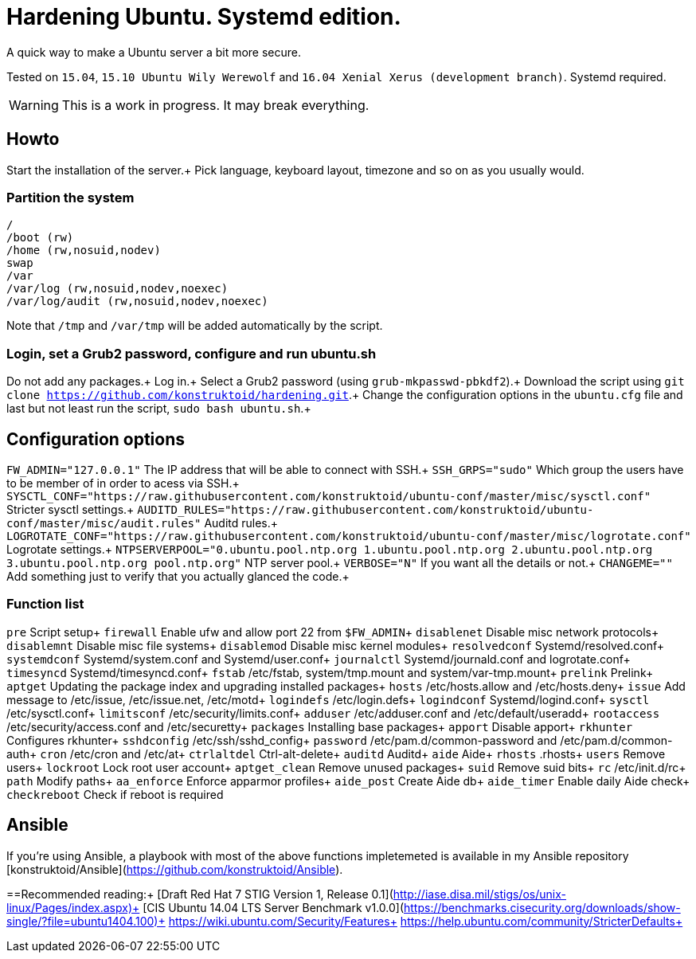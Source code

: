 = Hardening Ubuntu. Systemd edition.
:icons: font

A quick way to make a Ubuntu server a bit more secure.

Tested on `15.04`, `15.10 Ubuntu Wily Werewolf` and `16.04 Xenial Xerus (development branch)`. Systemd required.

WARNING: This is a work in progress. It may break everything.

== Howto
Start the installation of the server.+
Pick language, keyboard layout, timezone and so on as you usually would.

=== Partition the system
[source,shell]
----
/
/boot (rw)
/home (rw,nosuid,nodev)
swap
/var
/var/log (rw,nosuid,nodev,noexec)
/var/log/audit (rw,nosuid,nodev,noexec)
----

Note that `/tmp` and `/var/tmp` will be added automatically by the script.

=== Login, set a Grub2 password, configure and run ubuntu.sh
Do not add any packages.+
Log in.+
Select a Grub2 password (using `grub-mkpasswd-pbkdf2`).+
Download the script using `git clone https://github.com/konstruktoid/hardening.git`.+ 
Change the configuration options in the `ubuntu.cfg` file and last but not least run the script, `sudo bash ubuntu.sh`.+

== Configuration options
`FW_ADMIN="127.0.0.1"` The IP address that will be able to connect with SSH.+
`SSH_GRPS="sudo"` Which group the users have to be member of in order to acess via SSH.+
`SYSCTL_CONF="https://raw.githubusercontent.com/konstruktoid/ubuntu-conf/master/misc/sysctl.conf"` Stricter sysctl settings.+
`AUDITD_RULES="https://raw.githubusercontent.com/konstruktoid/ubuntu-conf/master/misc/audit.rules"` Auditd rules.+
`LOGROTATE_CONF="https://raw.githubusercontent.com/konstruktoid/ubuntu-conf/master/misc/logrotate.conf"` Logrotate settings.+
`NTPSERVERPOOL="0.ubuntu.pool.ntp.org 1.ubuntu.pool.ntp.org 2.ubuntu.pool.ntp.org 3.ubuntu.pool.ntp.org pool.ntp.org"` NTP server pool.+
`VERBOSE="N"` If you want all the details or not.+
`CHANGEME=""` Add something just to verify that you actually glanced the code.+

=== Function list
`pre` Script setup+
`firewall` Enable ufw and allow port 22 from `$FW_ADMIN`+
`disablenet` Disable misc network protocols+
`disablemnt` Disable misc file systems+
`disablemod` Disable misc kernel modules+
`resolvedconf` Systemd/resolved.conf+
`systemdconf` Systemd/system.conf and Systemd/user.conf+
`journalctl` Systemd/journald.conf and logrotate.conf+
`timesyncd` Systemd/timesyncd.conf+
`fstab` /etc/fstab, system/tmp.mount and system/var-tmp.mount+
`prelink` Prelink+
`aptget` Updating the package index and upgrading installed packages+
`hosts` /etc/hosts.allow and /etc/hosts.deny+
`issue` Add message to /etc/issue, /etc/issue.net, /etc/motd+
`logindefs` /etc/login.defs+
`logindconf` Systemd/logind.conf+
`sysctl` /etc/sysctl.conf+
`limitsconf` /etc/security/limits.conf+
`adduser` /etc/adduser.conf and /etc/default/useradd+
`rootaccess` /etc/security/access.conf and /etc/securetty+
`packages` Installing base packages+
`apport` Disable apport+
`rkhunter` Configures rkhunter+
`sshdconfig` /etc/ssh/sshd_config+
`password` /etc/pam.d/common-password and /etc/pam.d/common-auth+
`cron` /etc/cron and /etc/at+
`ctrlaltdel` Ctrl-alt-delete+
`auditd` Auditd+
`aide` Aide+
`rhosts` .rhosts+
`users` Remove users+
`lockroot` Lock root user account+
`aptget_clean` Remove unused packages+
`suid` Remove suid bits+
`rc` /etc/init.d/rc+
`path` Modify paths+
`aa_enforce` Enforce apparmor profiles+
`aide_post` Create Aide db+
`aide_timer` Enable daily Aide check+
`checkreboot` Check if reboot is required

== Ansible
If you're using Ansible, a playbook with most of the above functions impletemeted is available in my Ansible repository [konstruktoid/Ansible](https://github.com/konstruktoid/Ansible).

==Recommended reading:+
[Draft Red Hat 7 STIG Version 1, Release 0.1](http://iase.disa.mil/stigs/os/unix-linux/Pages/index.aspx)+
[CIS Ubuntu 14.04 LTS Server Benchmark v1.0.0](https://benchmarks.cisecurity.org/downloads/show-single/?file=ubuntu1404.100)+
https://wiki.ubuntu.com/Security/Features+
https://help.ubuntu.com/community/StricterDefaults+

